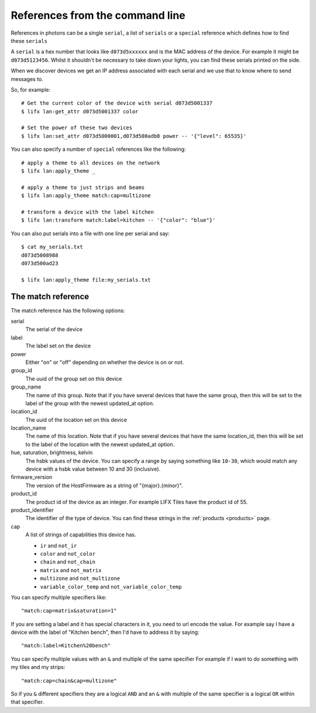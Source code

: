 .. _cli_references:

References from the command line
================================

References in photons can be a single ``serial``, a list of ``serials`` or a
``special`` reference which defines how to find these ``serials``

A ``serial`` is a hex number that looks like ``d073d5xxxxxx`` and is the MAC
address of the device. For example it might be ``d073d5123456``. Whilst it
shouldn't be necessary to take down your lights, you can find these serials
printed on the side.

When we discover devices we get an IP address associated with each serial and
we use that to know where to send messages to.

So, for example::

    # Get the current color of the device with serial d073d5001337
    $ lifx lan:get_attr d073d5001337 color

    # Set the power of these two devices
    $ lifx lan:set_attr d073d5000001,d073d500adb8 power -- '{"level": 65535}'

You can also specify a number of ``special`` references like the following::

    # apply a theme to all devices on the network
    $ lifx lan:apply_theme _

    # apply a theme to just strips and beams
    $ lifx lan:apply_theme match:cap=multizone

    # transform a device with the label kitchen
    $ lifx lan:transform match:label=kitchen -- '{"color": "blue"}'

You can also put serials into a file with one line per serial and say::

    $ cat my_serials.txt
    d073d5008988
    d073d500ad23

    $ lifx lan:apply_theme file:my_serials.txt

The match reference
-------------------

The match reference has the following options:

serial
    The serial of the device

label
    The label set on the device

power
    Either "on" or "off" depending on whether the device is on or not.

group_id
    The uuid of the group set on this device

group_name
    The name of this group. Note that if you have several devices that have
    the same group, then this will be set to the label of the group
    with the newest updated_at option.

location_id
    The uuid of the location set on this device

location_name
    The name of this location. Note that if you have several devices that have
    the same location_id, then this will be set to the label of the location
    with the newest updated_at option.

hue, saturation, brightness, kelvin
    The hsbk values of the device. You can specify a range by saying something
    like ``10-30``, which would match any device with a hsbk value between 10
    and 30 (inclusive).

firmware_version
    The version of the HostFirmware as a string of "{major}.{minor}".

product_id
    The product id of the device as an integer. For example LIFX Tiles have the
    product id of 55.

product_identifier
    The identifier of the type of device. You can find these strings in the
    :ref:`products <products>` page.

cap
    A list of strings of capabilities this device has.

    * ``ir`` and ``not_ir``
    * ``color`` and ``not_color``
    * ``chain`` and ``not_chain``
    * ``matrix`` and ``not_matrix``
    * ``multizone`` and ``not_multizone``
    * ``variable_color_temp`` and ``not_variable_color_temp``

You can specify multiple specifiers like::

    "match:cap=matrix&saturation=1"

If you are setting a label and it has special characters in it, you need to
url encode the value. For example say I have a device with the label of
"Kitchen bench", then I'd have to address it by saying::

    "match:label=Kitchen%20bench"

You can specify multiple values with an ``&`` and multiple of the same specifier
For example if I want to do something with my tiles and my strips::

    "match:cap=chain&cap=multizone"

So if you ``&`` different specifiers they are a logical ``AND`` and an ``&`` with
multiple of the same specifier is a logical ``OR`` within that specifier.

